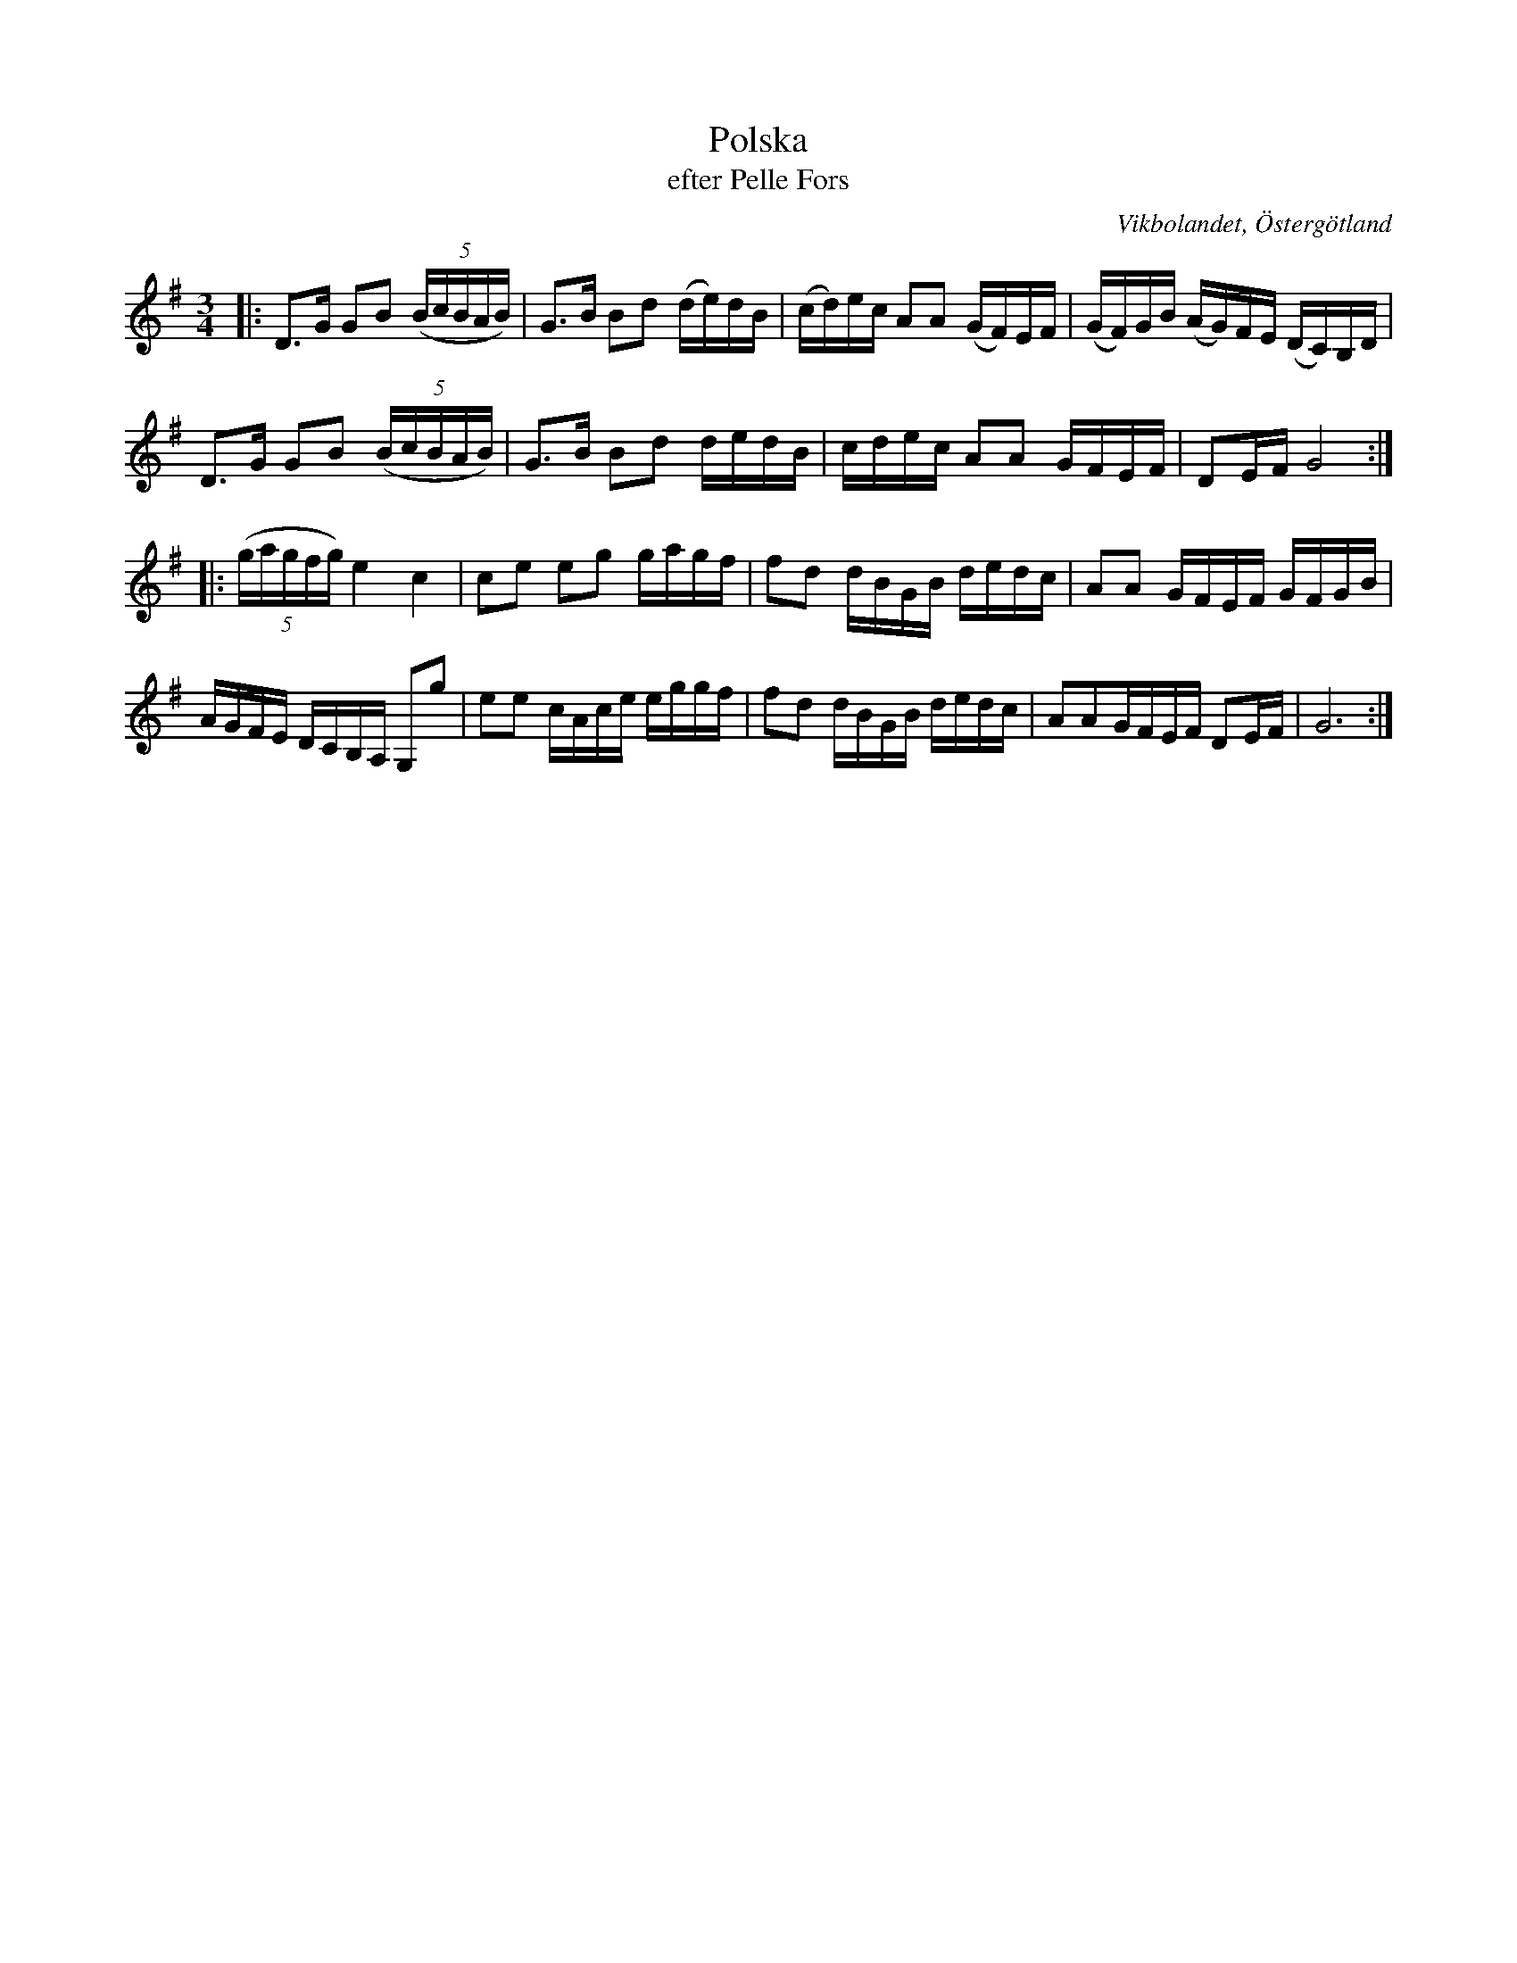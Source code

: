%%abc-charset utf-8

X:53
T:Polska
T:efter Pelle Fors
R:Polska
O:Vikbolandet, Östergötland
S:efter Pelle Fors
B:Låtar efter Pelle Fors
Z:Björn Ek 2009-01-10
M:3/4
L:1/16
K:G
%
|:D3G G2B2 ((5:4BcBAB)|G3B B2d2 (de)dB|(cd)ec A2A2 (GF)EF|(GF)GB (AG)FE (DC)B,D|
D3G G2B2 ((5:4BcBAB)|G3B B2d2 dedB|cdec A2A2 GFEF|D2EF G8:|
%
|:((5:4gagfg) e4 c4|c2e2 e2g2 gagf|f2d2 dBGB dedc|A2A2 GFEF GFGB|
AGFE DCB,A, G,2g2|e2e2 cAce eggf|f2d2 dBGB dedc|A2A2GFEF D2EF|G12:|
%

